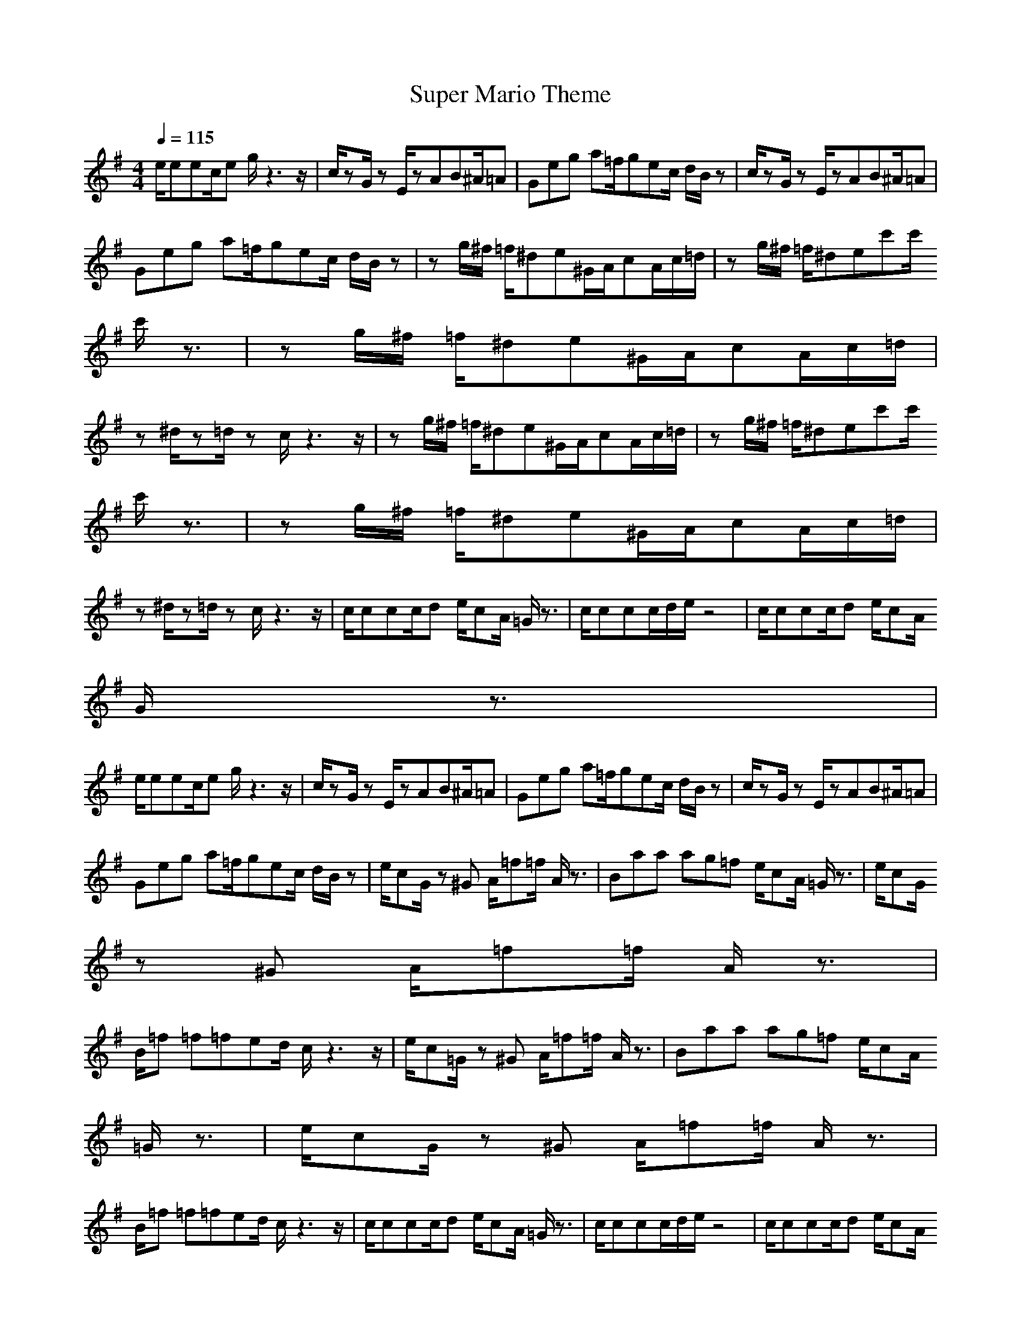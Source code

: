 X:1
T:Super Mario Theme
Z:Devire
M:4/4
L:1/8
Q:1/4=115
K:G
e/2eec/2e g/2z3z/2|c/2zG/2 zE/2zAB^A/2=A| Geg a=f/2gec/2 d/2B/2z|c/2zG/2 zE/2zAB^A/2=A|
Geg a=f/2gec/2 d/2B/2z|zg/2^f/2 =f/2^de^G/2A/2cA/2c/2=d/2|zg/2^f/2 =f/2^dec'c'/2 
c'/2z3/2|zg/2^f/2 =f/2^de^G/2A/2cA/2c/2=d/2|
z^d/2z=d/2z c/2z3z/2|zg/2^f/2 =f/2^de^G/2A/2cA/2c/2=d/2|zg/2^f/2 =f/2^dec'c'/2 
c'/2z3/2|zg/2^f/2 =f/2^de^G/2A/2cA/2c/2=d/2|
z^d/2z=d/2z c/2z3z/2|c/2ccc/2d e/2cA/2 =G/2z3/2|c/2ccc/2d/2e/2 z4|c/2ccc/2d e/2cA/2 
G/2z3/2|
e/2eec/2e g/2z3z/2|c/2zG/2 zE/2zAB^A/2=A|Geg a=f/2gec/2 d/2B/2z|c/2zG/2 zE/2zAB^A/2=A|
Geg a=f/2gec/2 d/2B/2z|e/2cG/2 z^G A/2=f=f/2 A/2z3/2| Baa ag=f e/2cA/2 =G/2z3/2|e/2cG/2 
z^G A/2=f=f/2 A/2z3/2|
B/2=f =f=fed/2 c/2z3z/2|e/2c=G/2 z^G A/2=f=f/2 A/2z3/2| Baa ag=f e/2cA/2 
=G/2z3/2|e/2cG/2 z^G A/2=f=f/2 A/2z3/2|
B/2=f =f=fed/2 c/2z3z/2|c/2ccc/2d e/2cA/2 =G/2z3/2|c/2ccc/2d/2e/2 z4|c/2ccc/2d e/2cA/2 
G/2z3/2|
e/2eec/2e g/2z3z/2|e/2cG/2 z^G A/2=f=f/2 A/2z3/2| Baa ag=f e/2cA/2 =G/2z3/2|e/2cG/2 z^G 
A/2=f=f/2 A/2z3/2|
B/2=f =f=fed/2 c/2
